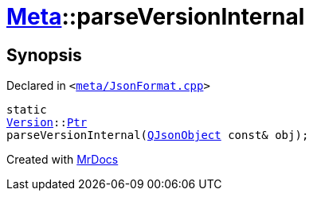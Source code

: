 [#Meta-parseVersionInternal]
= xref:Meta.adoc[Meta]::parseVersionInternal
:relfileprefix: ../
:mrdocs:


== Synopsis

Declared in `&lt;https://github.com/PrismLauncher/PrismLauncher/blob/develop/launcher/meta/JsonFormat.cpp#L68[meta&sol;JsonFormat&period;cpp]&gt;`

[source,cpp,subs="verbatim,replacements,macros,-callouts"]
----
static
xref:Meta/Version.adoc[Version]::xref:Meta/Version/Ptr.adoc[Ptr]
parseVersionInternal(xref:QJsonObject.adoc[QJsonObject] const& obj);
----



[.small]#Created with https://www.mrdocs.com[MrDocs]#
